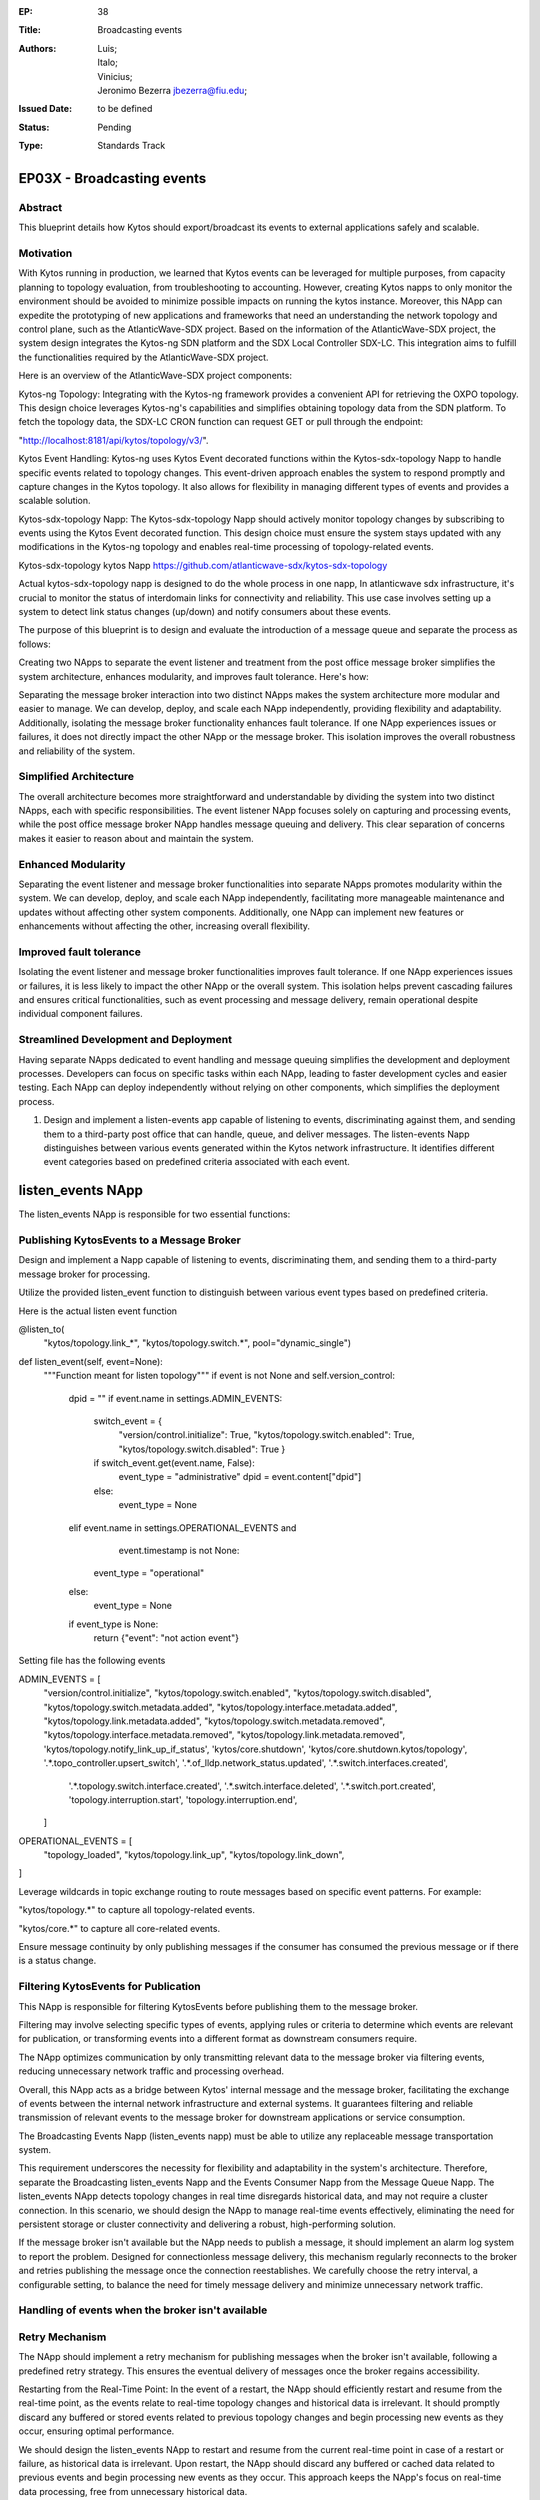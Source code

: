 :EP: 38
:Title: Broadcasting events
:Authors:
	- Luis;
	- Italo;
	- Vinicius;
	- Jeronimo Bezerra jbezerra@fiu.edu;
:Issued Date: to be defined
:Status: Pending
:Type: Standards Track

*****************************************
EP03X - Broadcasting events
*****************************************

########
Abstract
########

This blueprint details how Kytos should export/broadcast its events to external applications safely and scalable. 

##########
Motivation
##########

With Kytos running in production, we learned that Kytos events can be leveraged for multiple purposes, from capacity planning to topology evaluation, from troubleshooting to accounting. However, creating Kytos napps to only monitor the environment should be avoided to minimize possible impacts on running the kytos instance. Moreover, this NApp can expedite the prototyping of new applications and frameworks that need an understanding the network topology and control plane, such as the AtlanticWave-SDX project. Based on the information of the AtlanticWave-SDX project, the system design integrates the Kytos-ng SDN platform and the SDX Local Controller SDX-LC. This integration aims to fulfill the functionalities required by the AtlanticWave-SDX project. 

Here is an overview of the AtlanticWave-SDX project components:

Kytos-ng Topology: Integrating with the Kytos-ng framework provides a convenient API for retrieving the OXPO topology. This design choice leverages Kytos-ng's capabilities and simplifies obtaining topology data from the SDN platform. To fetch the topology data, the SDX-LC CRON function can request GET or pull through the endpoint: 

"http://localhost:8181/api/kytos/topology/v3/".

Kytos Event Handling: Kytos-ng uses Kytos Event decorated functions within the Kytos-sdx-topology Napp to handle specific events related to topology changes. This event-driven approach enables the system to respond promptly and capture changes in the Kytos topology. It also allows for flexibility in managing different types of events and provides a scalable solution.

Kytos-sdx-topology Napp: The Kytos-sdx-topology Napp should actively monitor topology changes by subscribing to events using the Kytos Event decorated function. This design choice must ensure the system stays updated with any modifications in the Kytos-ng topology and enables real-time processing of topology-related events.

Kytos-sdx-topology kytos Napp
https://github.com/atlanticwave-sdx/kytos-sdx-topology

Actual kytos-sdx-topology napp is designed to do the whole process in one napp, In atlanticwave sdx infrastructure, it's crucial to monitor the status of interdomain links for connectivity and reliability. This use case involves setting up a system to detect link status changes (up/down) and notify consumers about these events. 

The purpose of this blueprint is to design and evaluate the introduction of a message queue and separate the process as follows:

Creating two NApps to separate the event listener and treatment from the post office message broker simplifies the system architecture, enhances modularity, and improves fault tolerance. Here's how:

Separating the message broker interaction into two distinct NApps makes the system architecture more modular and easier to manage. We can develop, deploy, and scale each NApp independently, providing flexibility and adaptability. Additionally, isolating the message broker functionality enhances fault tolerance. If one NApp experiences issues or failures, it does not directly impact the other NApp or the message broker. This isolation improves the overall robustness and reliability of the system.

#######################
Simplified Architecture
#######################

The overall architecture becomes more straightforward and understandable by dividing the system into two distinct NApps, each with specific responsibilities. The event listener NApp focuses solely on capturing and processing events, while the post office message broker NApp handles message queuing and delivery. This clear separation of concerns makes it easier to reason about and maintain the system.

###################
Enhanced Modularity
###################

Separating the event listener and message broker functionalities into separate NApps promotes modularity within the system. We can develop, deploy, and scale each NApp independently, facilitating more manageable maintenance and updates without affecting other system components. Additionally, one NApp can implement new features or enhancements without affecting the other, increasing overall flexibility.

########################
Improved fault tolerance
########################

Isolating the event listener and message broker functionalities improves fault tolerance. If one NApp experiences issues or failures, it is less likely to impact the other NApp or the overall system. This isolation helps prevent cascading failures and ensures critical functionalities, such as event processing and message delivery, remain operational despite individual component failures.

######################################
Streamlined Development and Deployment
######################################

Having separate NApps dedicated to event handling and message queuing simplifies the development and deployment processes. Developers can focus on specific tasks within each NApp, leading to faster development cycles and easier testing. Each NApp can deploy independently without relying on other components, which simplifies the deployment process.

1. Design and implement a listen-events app capable of listening to events, discriminating against them, and sending them to a third-party post office that can handle, queue, and deliver messages. The listen-events Napp distinguishes between various events generated within the Kytos network infrastructure. It identifies different event categories based on predefined criteria associated with each event.

******************
listen_events NApp
******************

The listen_events NApp is responsible for two essential functions:

#########################################
Publishing KytosEvents to a Message Broker
#########################################

Design and implement a Napp capable of listening to events, discriminating them, and sending them to a third-party message broker for processing.

Utilize the provided listen_event function to distinguish between various event types based on predefined criteria.

Here is the actual listen event function

@listen_to(
            "kytos/topology.link_*",
            "kytos/topology.switch.*",
            pool="dynamic_single")
def listen_event(self, event=None):
        """Function meant for listen topology"""
        if event is not None and self.version_control:
            dpid = ""
            if event.name in settings.ADMIN_EVENTS:
                switch_event = {
                        "version/control.initialize": True,
                        "kytos/topology.switch.enabled": True,
                        "kytos/topology.switch.disabled": True
                        }
                if switch_event.get(event.name, False):
                    event_type = "administrative"
                    dpid = event.content["dpid"]
                else:
                    event_type = None
            elif event.name in settings.OPERATIONAL_EVENTS and \
                    event.timestamp is not None:
                event_type = "operational"
            else:
                event_type = None
            if event_type is None:
                return {"event": "not action event"}

Setting file has the following events

ADMIN_EVENTS = [
        "version/control.initialize",
        "kytos/topology.switch.enabled",
        "kytos/topology.switch.disabled",
        "kytos/topology.switch.metadata.added",
        "kytos/topology.interface.metadata.added",
        "kytos/topology.link.metadata.added",
        "kytos/topology.switch.metadata.removed",
        "kytos/topology.interface.metadata.removed",
        "kytos/topology.link.metadata.removed",
        'kytos/topology.notify_link_up_if_status',
        'kytos/core.shutdown',
        'kytos/core.shutdown.kytos/topology',
        '.*.topo_controller.upsert_switch',
        '.*.of_lldp.network_status.updated',
        '.*.switch.interfaces.created',
         '.*.topology.switch.interface.created',
         '.*.switch.interface.deleted',
         '.*.switch.port.created',
         'topology.interruption.start',
         'topology.interruption.end',
        ]
OPERATIONAL_EVENTS = [
        "topology_loaded",
        "kytos/topology.link_up",
        "kytos/topology.link_down",
]

Leverage wildcards in topic exchange routing to route messages based on specific event patterns. For example:

"kytos/topology.*" to capture all topology-related events.

"kytos/core.*" to capture all core-related events.

Ensure message continuity by only publishing messages if the consumer has consumed the previous message or if there is a status change.

#####################################
Filtering KytosEvents for Publication
#####################################

This NApp is responsible for filtering KytosEvents before publishing them to the message broker.

Filtering may involve selecting specific types of events, applying rules or criteria to determine which events are relevant for publication, or transforming events into a different format as downstream consumers require.

The NApp optimizes communication by only transmitting relevant data to the message broker via filtering events, reducing unnecessary network traffic and processing overhead.

Overall, this NApp acts as a bridge between Kytos' internal message and the message broker, facilitating the exchange of events between the internal network infrastructure and external systems. It guarantees filtering and reliable transmission of relevant events to the message broker for downstream applications or service consumption. 

The Broadcasting Events Napp (listen_events napp) must be able to utilize any replaceable message transportation system.

This requirement underscores the necessity for flexibility and adaptability in the system's architecture. Therefore, separate the Broadcasting listen_events Napp and the Events Consumer Napp from the Message Queue Napp.
The listen_events NApp detects topology changes in real time disregards historical data, and may not require a cluster connection. In this scenario, we should design the NApp to manage real-time events effectively, eliminating the need for persistent storage or cluster connectivity and delivering a robust, high-performing solution.

If the message broker isn't available but the NApp needs to publish a message, it should implement an alarm log system to report the problem. Designed for connectionless message delivery, this mechanism regularly reconnects to the broker and retries publishing the message once the connection reestablishes. We carefully choose the retry interval, a configurable setting, to balance the need for timely message delivery and minimize unnecessary network traffic.

##################################################
Handling of events when the broker isn't available
##################################################

###############
Retry Mechanism
###############

The NApp should implement a retry mechanism for publishing messages when the broker isn't available, following a predefined retry strategy. This ensures the eventual delivery of messages once the broker regains accessibility.

Restarting from the Real-Time Point: In the event of a restart, the NApp should efficiently restart and resume from the real-time point, as the events relate to real-time topology changes and historical data is irrelevant. It should promptly discard any buffered or stored events related to previous topology changes and begin processing new events as they occur, ensuring optimal performance.

We should design the listen_events NApp to restart and resume from the current real-time point in case of a restart or failure, as historical data is irrelevant. Upon restart, the NApp should discard any buffered or cached data related to previous events and begin processing new events as they occur. This approach keeps the NApp's focus on real-time data processing, free from unnecessary historical data.

This approach enhances application scalability and fault tolerance by reducing dependencies between interconnected systems. Additionally, it facilitates better handling of system failures or temporary unavailability, thereby strengthening the overall robustness of the architecture.


2.- Message queues decouple components within the system. listen_events Napp can transmit updates without the continuous availability of consumers, like SDX Napp or BAPM applications. Moreover, the persistent nature of message queues ensures that if any application experiences a restart, it can seamlessly resume processing messages from its designated queue once it is back online.

The "listen_events" Napp will communicate with the topic exchange within the "mq_producer" Napp. 

****************
mq_producer NApp
****************

The mq_producer  NApp should support parameterizing the exchange and routing key for publishing a given set of events. This capability allows for precise control over the distribution of events in the message broker's infrastructure.

This topic exchange operates similarly to a direct exchange but introduces a more adaptable routing mechanism based on routing patterns. Unlike direct exchanges, which rely on fixed routing keys, topic exchanges utilize wildcards for message routing, enhancing flexibility.

Here's a breakdown of its operation:

Instead of depending on specific routing keys, topic exchanges route messages by comparing a message's routing key with predefined patterns.

This comparison determines the routing of messages to one or more queues based on their correspondence with the specified patterns.

The routing key consists of a series of words separated by periods (".").

In summary, the topic exchange facilitates nuanced and dynamic message routing through wildcard patterns, offering increased flexibility and versatility in distributing messages within the messaging system.

######################
Exchange Configuration 
######################

An exchange is a routing mechanism that receives messages from producers and routes them to queues based on routing rules. 
The mq_producer NApp enables the exchange specification to publish the events.

########################
Exchange Existence Check
########################

At setup() method of mq_producer NApp should verify whether the target exchange exists within the message broker.
This check ensures that only legitimate exchanges receive messages, avoiding potential errors from non-existent exchanges.

################################
Exchange Creation if Non-existent
################################

If the exchange does not exist, the mq_producer NApp should include logic to create the exchange dynamically.
Even if the exchange wasn't previously defined, this dynamic creation ensures it's ready for message publishing.

####################################
Error Handling for Exchange Creation
####################################

We should implement proper error handling to address scenarios where exchange creation fails.
The NApp should handle exceptions gracefully and potentially log relevant error messages for troubleshooting purposes.
By incorporating these specifications, the mq_producer NApp can manage the target exchange effectively, ensuring reliable message publishing and providing resilience in dynamic exchange creation.		

The mq_producer Napp can tailor the message routing behavior by parameterizing the exchange to suit the application's needs.

#########################
Routing Key Specification
#########################

The mq_producer NApp supports parameterizing the routing keys associated with each set of events. The message broker uses a routing key as a message attribute to route messages to the appropriate queues.

The mq_producer Napp defines custom routing keys based on event characteristics or metadata, allowing targeted messages to be delivered to specific queues.
This NApp offers enhanced flexibility and is configurable in event publishing workflows by supporting the parameterization of exchange and routing key settings. It tailors message routing behavior to align with specific use cases and optimizes message delivery and consumption within the message broker's ecosystem.

This code will generate routing keys and topic exchanges based on the event names and content. The generate_routing_key function generates routing keys based on the event type and name, while the generate_topic_exchange function generates topic exchanges based on the event type. You can adjust the logic as needed to fit your specific requirements and event structures.

# Define function to generate routing key based on event
def generate_routing_key(event):
    event_type = None
    if event.name in settings.ADMIN_EVENTS:
        switch_event = {
            "version/control.initialize": True,
            "kytos/topology.switch.enabled": True,
            "kytos/topology.switch.disabled": True
        }
        if switch_event.get(event.name, False):
            event_type = "administrative"
            dpid = event.content["dpid"]
        else:
            event_type = None
    elif event.name in settings.OPERATIONAL_EVENTS and event.timestamp is not None:
        event_type = "operational"
    else:
        event_type = None

    if event_type:
        return f"{event_type}.{event.name}"
    else:
        return None

# Define function to generate topic exchange based on event type
def generate_topic_exchange(event):
    if event.name in settings.ADMIN_EVENTS:
        return "admin_events"
    elif event.name in settings.OPERATIONAL_EVENTS:
        return "operational_events"
    else:
        return "other_events"

# Generate routing key and topic exchange for each event
for event_name in settings.ADMIN_EVENTS + settings.OPERATIONAL_EVENTS:
    event = Event(event_name)  # Assuming Event is a class representing an event
    routing_key = generate_routing_key(event)
    topic_exchange = generate_topic_exchange(event)
    print(f"Event: {event.name}, Routing Key: {routing_key}, Topic Exchange: {topic_exchange}")


############################
Secret/Auth parameterization
############################

Authorization through Environment Variables:

Implementing MQ authorization through environment variables is a common and practical approach. This approach enables the secure storage of credentials or authentication tokens beyond the codebase, thereby mitigating the risk of exposure.
During runtime, the NApp can retrieve these credentials from environment variables, ensuring the confidentiality of sensitive information.
By implementing authentication through environment variables and ensuring that the NApp can seamlessly restart and resume from the real-time point, it can effectively handle topology changes in real-time without the need for cluster connectivity or historical data persistence. This reliability feature ensures that the NApp never misses a beat, even in the face of unexpected events.

import pika

# RabbitMQ connection parameters
RABBITMQ_HOST = 'localhost'
RABBITMQ_PORT = 5672
RABBITMQ_USERNAME = 'guest'
RABBITMQ_PASSWORD = 'guest'
RABBITMQ_VIRTUAL_HOST = '/'

# Function to create a connection to RabbitMQ
def create_rabbitmq_connection():
    credentials = pika.PlainCredentials(RABBITMQ_USERNAME, RABBITMQ_PASSWORD)
    parameters = pika.ConnectionParameters(RABBITMQ_HOST, RABBITMQ_PORT, RABBITMQ_VIRTUAL_HOST, credentials)
    connection = pika.BlockingConnection(parameters)
    return connection

# Function to create queues
def create_queues(connection, event_names):
    channel = connection.channel()
    for event_name in event_names:
        queue_name = event_name.replace('.', '_')  # Replace dots in event name with underscores for queue name
        channel.queue_declare(queue=queue_name, durable=True)  # Declare a durable queue
        print(f"Queue '{queue_name}' created.")

# Example usage
if __name__ == "__main__":
    # Generate list of event names
    all_events = settings.ADMIN_EVENTS + settings.OPERATIONAL_EVENTS
    
    # Create RabbitMQ connection
    connection = create_rabbitmq_connection()

    # Create queues
    create_queues(connection, all_events)

    # Close RabbitMQ connection
    connection.close()


**********
AMQP 0.9.1
**********

A highly efficient and versatile protocol empowers RabbitMQ, a widely acclaimed message broker, to communicate seamlessly across various systems. This robust combination ensures reliable communication between different components of a distributed system.

********
aio-pika
********

By implementing future optional asynchronous I/O, we can significantly improve our system's efficiency. This powerful feature will allow us to simultaneously handle multiple input/output operations, resulting in a faster and more responsive system overall."
We will evaluate aio-pika an asynchronous AMQP client library designed for Python applications. It enables asynchronous and efficient interaction with RabbitMQ, making it well-suited for high-performance applications or systems that require non-blocking I/O operations.

By leveraging the power of aio-pika, we can seamlessly integrate RabbitMQ's robust messaging capabilities into our Kytos Napps. This potent combination of RabbitMQ's strength and aio-pika's asynchronous nature inspires the creation of scalable and responsive distributed systems, fueling our projects' potential.

In conclusion, isolating the Broadcasting Events Napp and the Events Consumer Napp into separate microservices from the Message Queue Producer and Consumer Napps promotes flexibility, modularity, scalability, and resilience in the system's architecture. This design approach enables the system to adapt to changing requirements and technologies while maintaining robustness and efficiency in event broadcasting and consumption.

********
Use Case 
********

###################################
Interdomain Link Up/Down Monitoring
###################################

Scenario: In SDX, monitoring the status of interdomain links for connectivity and reliability is crucial. This use case involves setting up a system to detect link status changes (up/down) and notify consumers about these events through message queues.
Components:

Producer: Generates events based on link status changes.
Consumer: Monitors link status by consuming messages from the appropriate queues.
Implementation:

################################
Link Status Queue Initialization
################################

Each interdomain link has its dedicated queue.
Queues are either dynamically created or configured based on settings.

########
Benefits
########

Real-time monitoring of interdomain link status.

Scalable solution with dynamically created queues.

Fault-tolerant design ensures persistent handling of link-down events.

Flexibility in queue management allows dynamic addition or configuration based on settings.
With its efficient producer-consumer relationship, the system orchestrates message handling for specific link-down events. This design ensures smooth communication, preventing message flooding and instilling confidence in its performance. 

Here's how it operates:

Producer Advertises Link Down: 

When a link-down event occurs, the producer publishes a message indicating the link's status change to down.

Consumer's Crucial Role in Link Status Monitoring: 

The consumer, a key player, diligently monitors the message queue for link-down events. However, if the consumer still needs to read the message or the link status hasn't changed, the producer refrains from continuously writing messages of the same status to the queue.

Preventing Message Flooding: 

To prevent message flooding and conserve system resources, the producer only writes messages to the queue if the consumer has consumed the previous message or the link status has changed.

Message continuity is based on consumer activity:

If the consumer has yet to acknowledge or process the previous message, the producer waits for them to read it before publishing another message with the same status. In the same way, if the link status changes, the producer updates the message accordingly. 

Publisher confirmations play a vital role in ensuring the reliability of message delivery:

The mq_producer NApp gains confidence in successfully processing and routing a message upon receiving acknowledgment from the message broker, which prevents the mq_producer from continuously adding redundant messages to the queue. This acknowledgment mechanism ensures the reliable processing and routing of messages. 

In summary, while ensuring the existence of the target exchange and setting the mandatory bit when publishing messages are essential considerations for message routing, publisher confirmation adds an extra layer of assurance for message delivery reliability. 

Overall, this use case demonstrates how message queues can be effectively utilized for monitoring and managing interdomain link status changes in an SDX network infrastructure, ensuring timely detection and response to connectivity issues.
